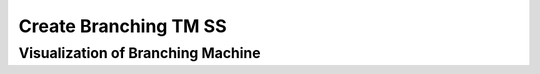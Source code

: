 .. This file is part of the OpenDSA eTextbook project. See
.. http://opendsa.org for more details.
.. Copyright (c) 2012-2020 by the OpenDSA Project Contributors, and
.. distributed under an MIT open source license.

.. avmetadata::
   :author: Ko Yat Chan
   :satisfies: TM Module
   :topic: TM Support

Create Branching TM SS
=================
Visualization of Branching Machine
------------------------

.. inlineav:: TMbranch ss
   :links: AV/Kochan/TMbranch.css
   :scripts: AV/Kochan/TMbranch.js AV/Juwon/FAcopy.js
   :output: show

